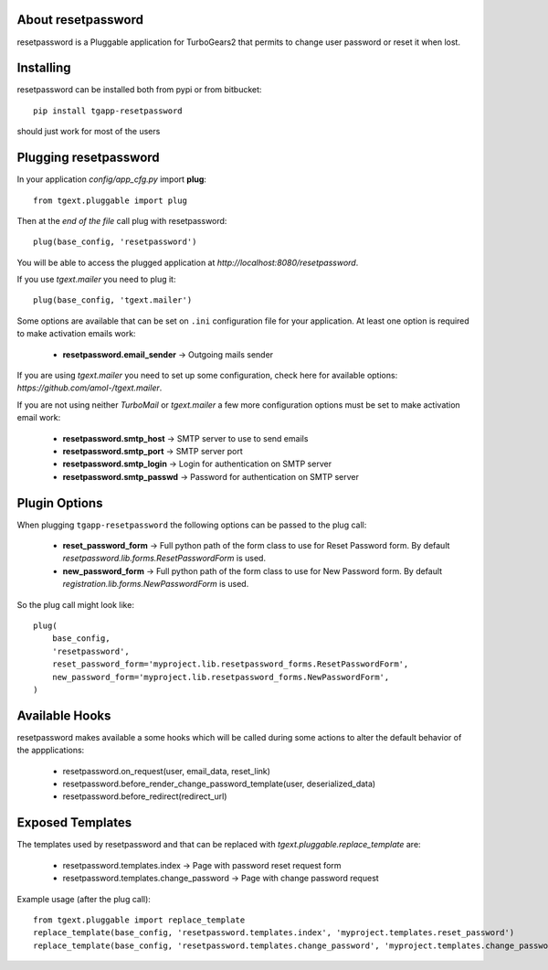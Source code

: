 About resetpassword
-------------------------

resetpassword is a Pluggable application for TurboGears2 that
permits to change user password or reset it when lost.

Installing
-------------------------------

resetpassword can be installed both from pypi or from bitbucket::

    pip install tgapp-resetpassword

should just work for most of the users

Plugging resetpassword
----------------------------

In your application *config/app_cfg.py* import **plug**::

    from tgext.pluggable import plug

Then at the *end of the file* call plug with resetpassword::

    plug(base_config, 'resetpassword')

You will be able to access the plugged application at
*http://localhost:8080/resetpassword*.

If you use *tgext.mailer* you need to plug it::

    plug(base_config, 'tgext.mailer')

Some options are available that can be set on ``.ini``
configuration file for your application.
At least one option is required to make activation emails
work:

    * **resetpassword.email_sender** -> Outgoing mails sender

If you are using *tgext.mailer* you need to set up some configuration, check here for available options:
*https://github.com/amol-/tgext.mailer*.

If you are not using neither *TurboMail* or *tgext.mailer* a few more configuration
options must be set to make activation email work:

    * **resetpassword.smtp_host** -> SMTP server to use to send emails

    * **resetpassword.smtp_port** -> SMTP server port

    * **resetpassword.smtp_login** -> Login for authentication on SMTP server

    * **resetpassword.smtp_passwd** -> Password for authentication on SMTP server

Plugin Options
---------------------

When plugging ``tgapp-resetpassword`` the following options
can be passed to the plug call:

    * **reset_password_form** -> Full python path of the form class to use for Reset Password form. By default *resetpassword.lib.forms.ResetPasswordForm* is used.

    * **new_password_form** -> Full python path of the form class to use for New Password form. By default *registration.lib.forms.NewPasswordForm* is used.
    
So the plug call might look like::

    plug(
        base_config, 
        'resetpassword', 
        reset_password_form='myproject.lib.resetpassword_forms.ResetPasswordForm',
        new_password_form='myproject.lib.resetpassword_forms.NewPasswordForm',
    )

Available Hooks
----------------------

resetpassword makes available a some hooks which will be
called during some actions to alter the default
behavior of the appplications:

    * resetpassword.on_request(user, email_data, reset_link)
    * resetpassword.before_render_change_password_template(user, deserialized_data)
    * resetpassword.before_redirect(redirect_url)


Exposed Templates
--------------------

The templates used by resetpassword and that can be replaced with
*tgext.pluggable.replace_template* are:

    * resetpassword.templates.index -> Page with password reset request form

    * resetpassword.templates.change_password -> Page with change password request

Example usage (after the plug call)::

    from tgext.pluggable import replace_template
    replace_template(base_config, 'resetpassword.templates.index', 'myproject.templates.reset_password')
    replace_template(base_config, 'resetpassword.templates.change_password', 'myproject.templates.change_password')
